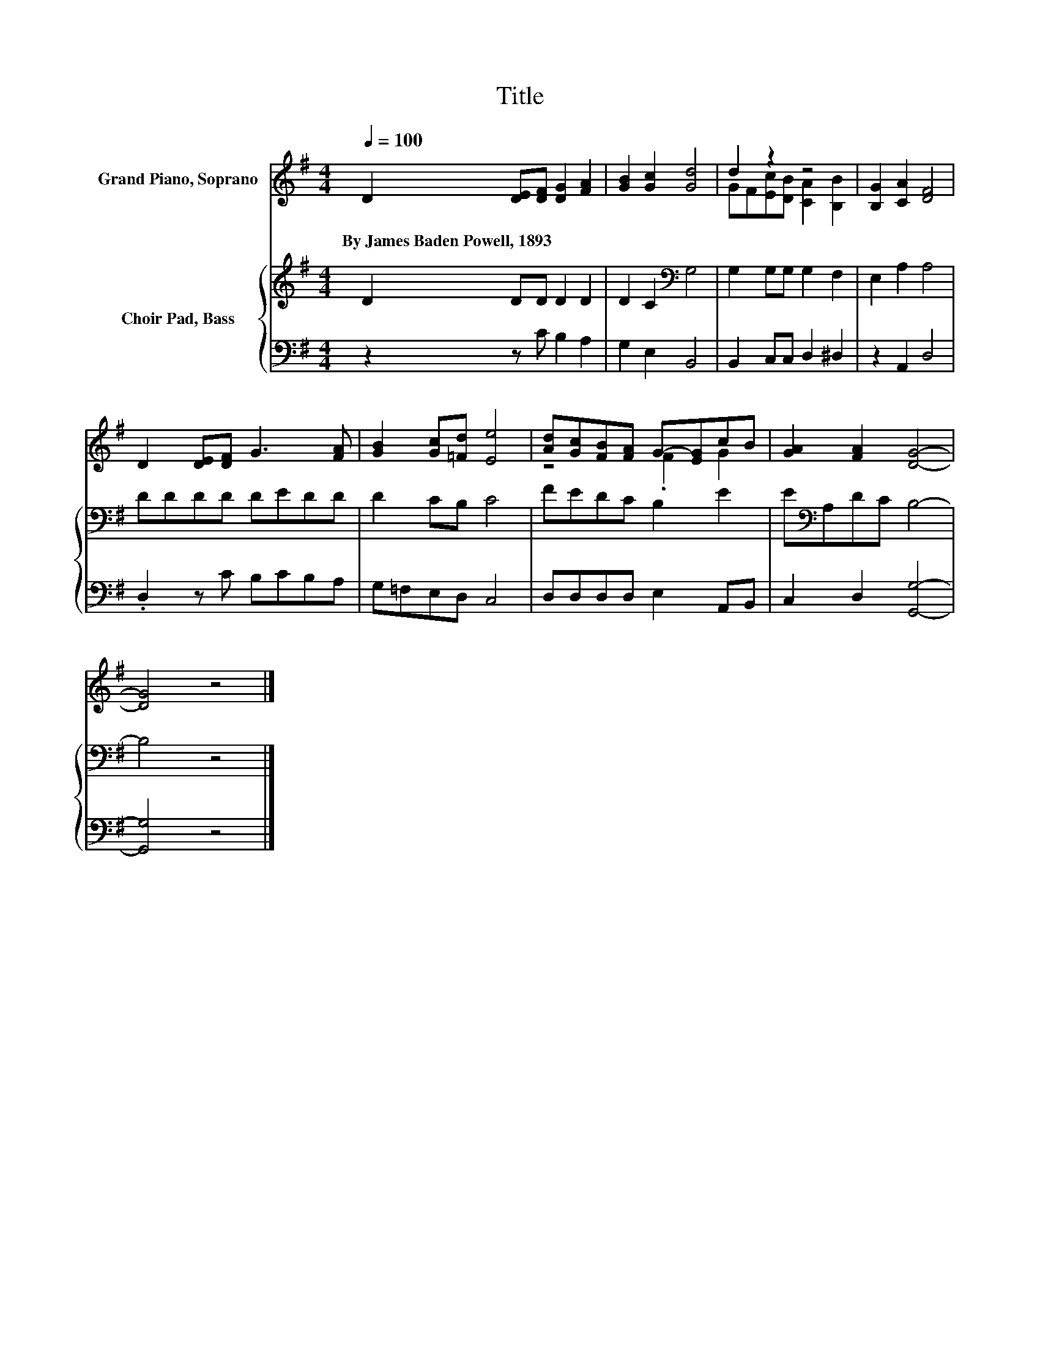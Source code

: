 X:1
T:Title
%%score ( 1 2 ) { 3 | 4 }
L:1/8
Q:1/4=100
M:4/4
K:G
V:1 treble nm="Grand Piano, Soprano"
V:2 treble 
V:3 treble nm="Choir Pad, Bass"
V:4 bass 
V:1
 D2 [DE][DF] [DG]2 [FA]2 | [GB]2 [Gc]2 [Gd]4 | d2 z2 z4 | [B,G]2 [CA]2 [DF]4 | %4
w: By~James~Baden~Powell,~1893 * * * *||||
 D2 [DE][DF] G3 [FA] | [GB]2 [Gc][=Fd] [Ee]4 | [Ad][Gc][FB][FA] G-[EG]cB | [GA]2 [FA]2 [DG]4- | %8
w: ||||
 [DG]4 z4 |] %9
w: |
V:2
 x8 | x8 | GF[Ec][DB] [CA]2 [B,B]2 | x8 | x8 | x8 | z4 .F2 G2 | x8 | x8 |] %9
V:3
 D2 DD D2 D2 | D2 C2[K:bass] G,4 | G,2 G,G, G,2 F,2 | E,2 A,2 A,4 | DDDD DEDD | D2 CB, C4 | %6
 FEDC B,2 E2 | E[K:bass]A,DC B,4- | B,4 z4 |] %9
V:4
 z2 z C B,2 A,2 | G,2 E,2 B,,4 | B,,2 C,C, D,2 ^D,2 | z2 A,,2 D,4 | .D,2 z C B,CB,A, | %5
 G,=F,E,D, C,4 | D,D,D,D, E,2 A,,B,, | C,2 D,2 [G,,G,]4- | [G,,G,]4 z4 |] %9

